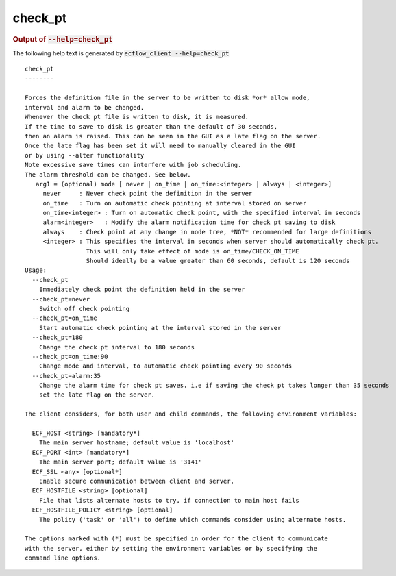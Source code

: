 
.. _check_pt_cli:

check_pt
////////







.. rubric:: Output of :code:`--help=check_pt`



The following help text is generated by :code:`ecflow_client --help=check_pt`

::

   
   check_pt
   --------
   
   Forces the definition file in the server to be written to disk *or* allow mode,
   interval and alarm to be changed.
   Whenever the check pt file is written to disk, it is measured.
   If the time to save to disk is greater than the default of 30 seconds,
   then an alarm is raised. This can be seen in the GUI as a late flag on the server.
   Once the late flag has been set it will need to manually cleared in the GUI
   or by using --alter functionality
   Note excessive save times can interfere with job scheduling.
   The alarm threshold can be changed. See below.
      arg1 = (optional) mode [ never | on_time | on_time:<integer> | always | <integer>]
        never     : Never check point the definition in the server
        on_time   : Turn on automatic check pointing at interval stored on server
        on_time<integer> : Turn on automatic check point, with the specified interval in seconds
        alarm<integer>   : Modify the alarm notification time for check pt saving to disk
        always    : Check point at any change in node tree, *NOT* recommended for large definitions
        <integer> : This specifies the interval in seconds when server should automatically check pt.
                    This will only take effect of mode is on_time/CHECK_ON_TIME
                    Should ideally be a value greater than 60 seconds, default is 120 seconds
   Usage:
     --check_pt
       Immediately check point the definition held in the server
     --check_pt=never
       Switch off check pointing
     --check_pt=on_time
       Start automatic check pointing at the interval stored in the server
     --check_pt=180
       Change the check pt interval to 180 seconds
     --check_pt=on_time:90
       Change mode and interval, to automatic check pointing every 90 seconds
     --check_pt=alarm:35
       Change the alarm time for check pt saves. i.e if saving the check pt takes longer than 35 seconds
       set the late flag on the server.
   
   The client considers, for both user and child commands, the following environment variables:
   
     ECF_HOST <string> [mandatory*]
       The main server hostname; default value is 'localhost'
     ECF_PORT <int> [mandatory*]
       The main server port; default value is '3141'
     ECF_SSL <any> [optional*]
       Enable secure communication between client and server.
     ECF_HOSTFILE <string> [optional]
       File that lists alternate hosts to try, if connection to main host fails
     ECF_HOSTFILE_POLICY <string> [optional]
       The policy ('task' or 'all') to define which commands consider using alternate hosts.
   
   The options marked with (*) must be specified in order for the client to communicate
   with the server, either by setting the environment variables or by specifying the
   command line options.
   

